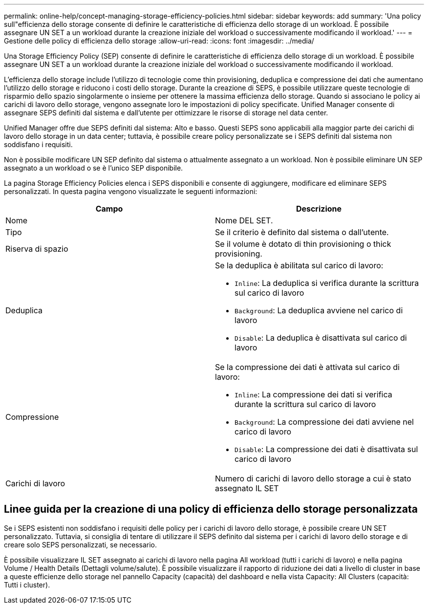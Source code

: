 ---
permalink: online-help/concept-managing-storage-efficiency-policies.html 
sidebar: sidebar 
keywords: add 
summary: 'Una policy sull"efficienza dello storage consente di definire le caratteristiche di efficienza dello storage di un workload. È possibile assegnare UN SET a un workload durante la creazione iniziale del workload o successivamente modificando il workload.' 
---
= Gestione delle policy di efficienza dello storage
:allow-uri-read: 
:icons: font
:imagesdir: ../media/


[role="lead"]
Una Storage Efficiency Policy (SEP) consente di definire le caratteristiche di efficienza dello storage di un workload. È possibile assegnare UN SET a un workload durante la creazione iniziale del workload o successivamente modificando il workload.

L'efficienza dello storage include l'utilizzo di tecnologie come thin provisioning, deduplica e compressione dei dati che aumentano l'utilizzo dello storage e riducono i costi dello storage. Durante la creazione di SEPS, è possibile utilizzare queste tecnologie di risparmio dello spazio singolarmente o insieme per ottenere la massima efficienza dello storage. Quando si associano le policy ai carichi di lavoro dello storage, vengono assegnate loro le impostazioni di policy specificate. Unified Manager consente di assegnare SEPS definiti dal sistema e dall'utente per ottimizzare le risorse di storage nel data center.

Unified Manager offre due SEPS definiti dal sistema: Alto e basso. Questi SEPS sono applicabili alla maggior parte dei carichi di lavoro dello storage in un data center; tuttavia, è possibile creare policy personalizzate se i SEPS definiti dal sistema non soddisfano i requisiti.

Non è possibile modificare UN SEP definito dal sistema o attualmente assegnato a un workload. Non è possibile eliminare UN SEP assegnato a un workload o se è l'unico SEP disponibile.

La pagina Storage Efficiency Policies elenca i SEPS disponibili e consente di aggiungere, modificare ed eliminare SEPS personalizzati. In questa pagina vengono visualizzate le seguenti informazioni:

[cols="2*"]
|===
| Campo | Descrizione 


 a| 
Nome
 a| 
Nome DEL SET.



 a| 
Tipo
 a| 
Se il criterio è definito dal sistema o dall'utente.



 a| 
Riserva di spazio
 a| 
Se il volume è dotato di thin provisioning o thick provisioning.



 a| 
Deduplica
 a| 
Se la deduplica è abilitata sul carico di lavoro:

* `Inline`: La deduplica si verifica durante la scrittura sul carico di lavoro
* `Background`: La deduplica avviene nel carico di lavoro
* `Disable`: La deduplica è disattivata sul carico di lavoro




 a| 
Compressione
 a| 
Se la compressione dei dati è attivata sul carico di lavoro:

* `Inline`: La compressione dei dati si verifica durante la scrittura sul carico di lavoro
* `Background`: La compressione dei dati avviene nel carico di lavoro
* `Disable`: La compressione dei dati è disattivata sul carico di lavoro




 a| 
Carichi di lavoro
 a| 
Numero di carichi di lavoro dello storage a cui è stato assegnato IL SET

|===


== Linee guida per la creazione di una policy di efficienza dello storage personalizzata

Se i SEPS esistenti non soddisfano i requisiti delle policy per i carichi di lavoro dello storage, è possibile creare UN SET personalizzato. Tuttavia, si consiglia di tentare di utilizzare il SEPS definito dal sistema per i carichi di lavoro dello storage e di creare solo SEPS personalizzati, se necessario.

È possibile visualizzare IL SET assegnato ai carichi di lavoro nella pagina All workload (tutti i carichi di lavoro) e nella pagina Volume / Health Details (Dettagli volume/salute). È possibile visualizzare il rapporto di riduzione dei dati a livello di cluster in base a queste efficienze dello storage nel pannello Capacity (capacità) del dashboard e nella vista Capacity: All Clusters (capacità: Tutti i cluster).
